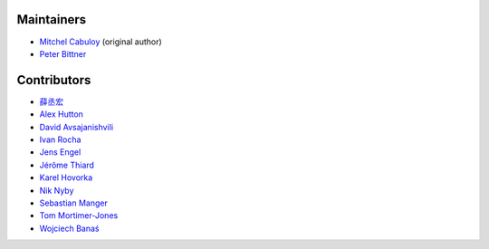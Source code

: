 Maintainers
-----------

* `Mitchel Cabuloy <https://github.com/mixxorz>`_ (original author)
* `Peter Bittner <https://github.com/bittner>`_

Contributors
------------

* `薛丞宏 <https://github.com/sih4sing5hong5>`_
* `Alex Hutton <https://github.com/alex-hutton>`_
* `David Avsajanishvili <https://github.com/avsd>`_
* `Ivan Rocha <https://github.com/ivancrneto>`_
* `Jens Engel <https://github.com/jenisys>`_
* `Jérôme Thiard <https://github.com/jthiard>`_
* `Karel Hovorka <https://github.com/hovi>`_
* `Nik Nyby <https://github.com/nikolas>`_
* `Sebastian Manger <https://github.com/sebastianmanger>`_
* `Tom Mortimer-Jones <https://github.com/morty>`_
* `Wojciech Banaś <https://github.com/fizista>`_
